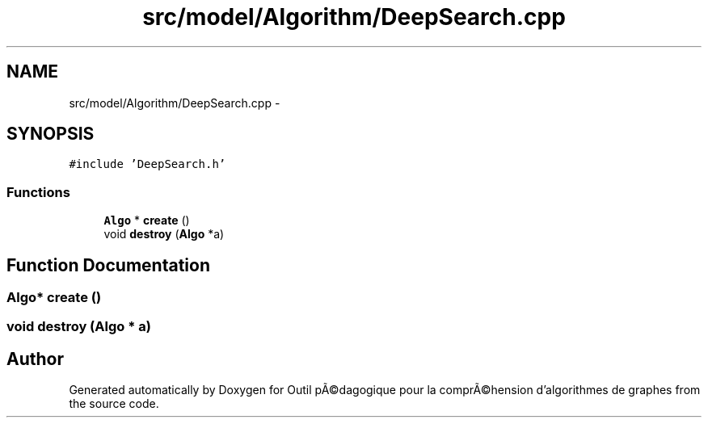 .TH "src/model/Algorithm/DeepSearch.cpp" 3 "1 Mar 2010" "Outil pÃ©dagogique pour la comprÃ©hension d'algorithmes de graphes" \" -*- nroff -*-
.ad l
.nh
.SH NAME
src/model/Algorithm/DeepSearch.cpp \- 
.SH SYNOPSIS
.br
.PP
\fC#include 'DeepSearch.h'\fP
.br

.SS "Functions"

.in +1c
.ti -1c
.RI "\fBAlgo\fP * \fBcreate\fP ()"
.br
.ti -1c
.RI "void \fBdestroy\fP (\fBAlgo\fP *a)"
.br
.in -1c
.SH "Function Documentation"
.PP 
.SS "\fBAlgo\fP* create ()"
.SS "void destroy (\fBAlgo\fP * a)"
.SH "Author"
.PP 
Generated automatically by Doxygen for Outil pÃ©dagogique pour la comprÃ©hension d'algorithmes de graphes from the source code.
